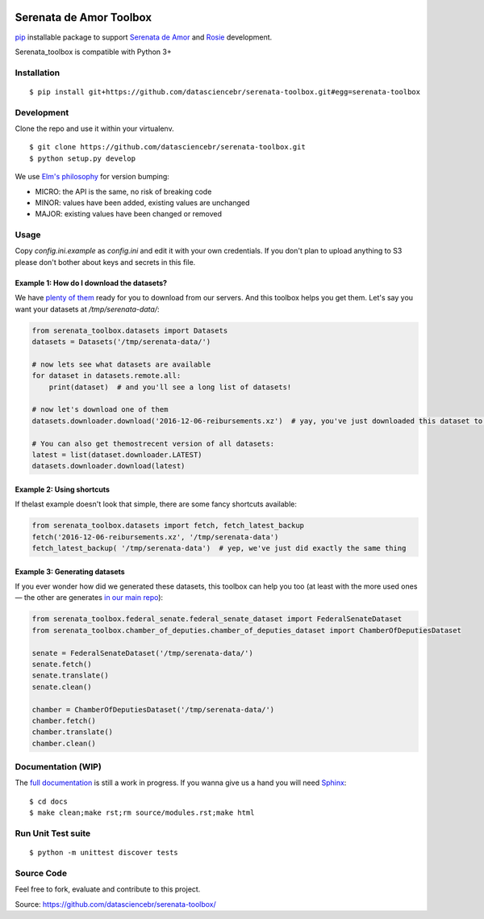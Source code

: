 .. image:: https://travis-ci.org/datasciencebr/serenata-toolbox.svg?branch=master
   :target: https://travis-ci.org/datasciencebr/serenata-toolbox
   :alt: Travis CI build status (Linux)

.. image:: https://readthedocs.org/projects/serenata-toolbox/badge/?version=latest
   :target: http://serenata-toolbox.readthedocs.io/en/latest/?badge=latest
   :alt: Documentation Status

.. image:: https://landscape.io/github/datasciencebr/serenata-toolbox/master/landscape.svg?style=flat
   :target: https://landscape.io/github/datasciencebr/serenata-toolbox/master
   :alt: Code Health

Serenata de Amor Toolbox
========================

`pip <https://pip.pypa.io/en/stable/>`_  installable package to support `Serenata de Amor <https://github.com/datasciencebr/serenata-de-amor>`_
and `Rosie <https://github.com/datasciencebr/rosie>`_ development.

Serenata_toolbox is compatible with Python 3+

Installation
------------

::

    $ pip install git+https://github.com/datasciencebr/serenata-toolbox.git#egg=serenata-toolbox 

Development
------------

Clone the repo and use it within your virtualenv.

::

  $ git clone https://github.com/datasciencebr/serenata-toolbox.git
  $ python setup.py develop

We use `Elm's philosophy <https://github.com/elm-lang/elm-package#version-rules>`_ for version bumping:

* MICRO: the API is the same, no risk of breaking code
* MINOR: values have been added, existing values are unchanged
* MAJOR: existing values have been changed or removed

Usage
-----

Copy `config.ini.example` as `config.ini` and edit it with your own credentials. If you don't plan to upload anything to S3 please don't bother about keys and secrets in this file.

Example 1: How do I download the datasets?
^^^^^^^^^^^^^^^^^^^^^^^^^^^^^^^^^^^^^^^^^^

We have `plenty of them <https://github.com/datasciencebr/serenata-de-amor/blob/master/CONTRIBUTING.md#datasets-data>`_ ready for you to download from our servers. And this toolbox helps you get them. Let's say you want your datasets at `/tmp/serenata-data/`:

.. code:: python

  from serenata_toolbox.datasets import Datasets
  datasets = Datasets('/tmp/serenata-data/')

  # now lets see what datasets are available
  for dataset in datasets.remote.all:
      print(dataset)  # and you'll see a long list of datasets!

  # now let's download one of them
  datasets.downloader.download('2016-12-06-reibursements.xz')  # yay, you've just downloaded this dataset to /tmp/serenata-data/

  # You can also get themostrecent version of all datasets:
  latest = list(dataset.downloader.LATEST)
  datasets.downloader.download(latest)

Example 2: Using shortcuts
^^^^^^^^^^^^^^^^^^^^^^^^^^

If thelast example doesn't look that simple, there are some fancy shortcuts available:

.. code:: python

  from serenata_toolbox.datasets import fetch, fetch_latest_backup
  fetch('2016-12-06-reibursements.xz', '/tmp/serenata-data')
  fetch_latest_backup( '/tmp/serenata-data')  # yep, we've just did exactly the same thing

Example 3: Generating datasets
^^^^^^^^^^^^^^^^^^^^^^^^^^^^^^

If you ever wonder how did we generated these datasets, this toolbox can help you too (at least with the more used ones — the other are generates `in our main repo <https://github.com/datasciencebr/serenata-de-amor/blob/master/CONTRIBUTING.md#the-toolbox-and-our-the-source-files-src>`_):

.. code:: python

    from serenata_toolbox.federal_senate.federal_senate_dataset import FederalSenateDataset
    from serenata_toolbox.chamber_of_deputies.chamber_of_deputies_dataset import ChamberOfDeputiesDataset

    senate = FederalSenateDataset('/tmp/serenata-data/')
    senate.fetch()
    senate.translate()
    senate.clean()

    chamber = ChamberOfDeputiesDataset('/tmp/serenata-data/')
    chamber.fetch()
    chamber.translate()
    chamber.clean()

Documentation (WIP)
-------------------

The `full documentation <https://serenata_toolbox.readthedocs.io>`_ is still a work in progress. If you wanna give us a hand you will need `Sphinx <http://www.sphinx-doc.org/>`_:

::

  $ cd docs
  $ make clean;make rst;rm source/modules.rst;make html
  
Run Unit Test suite
-------------------

::

  $ python -m unittest discover tests

Source Code
-----------

Feel free to fork, evaluate and contribute to this project.

Source: https://github.com/datasciencebr/serenata-toolbox/
